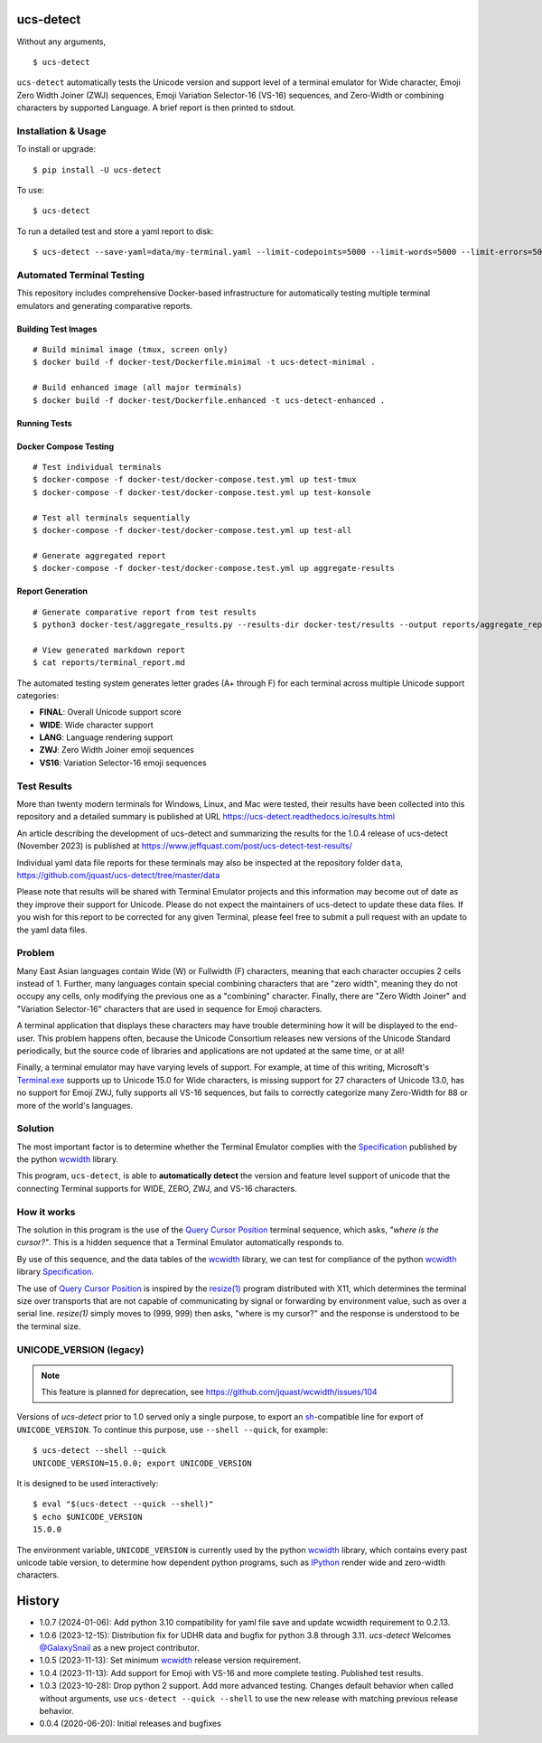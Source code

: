 ucs-detect
==========

Without any arguments,

::

    $ ucs-detect

``ucs-detect`` automatically tests the Unicode version and support level of a
terminal emulator for Wide character, Emoji Zero Width Joiner (ZWJ) sequences,
Emoji Variation Selector-16 (VS-16) sequences, and Zero-Width or combining
characters by supported Language.  A brief report is then printed to stdout.

.. figure:: https://dxtz6bzwq9sxx.cloudfront.net/ucs-detect.gif
   :alt: video demonstration of running ucs-detect

Installation & Usage
--------------------

To install or upgrade:

::

   $ pip install -U ucs-detect


To use::

   $ ucs-detect


To run a detailed test and store a yaml report to disk::

   $ ucs-detect --save-yaml=data/my-terminal.yaml --limit-codepoints=5000 --limit-words=5000 --limit-errors=500

Automated Terminal Testing
---------------------------

This repository includes comprehensive Docker-based infrastructure for automatically testing multiple terminal emulators and generating comparative reports.

Building Test Images
~~~~~~~~~~~~~~~~~~~~

::

   # Build minimal image (tmux, screen only)
   $ docker build -f docker-test/Dockerfile.minimal -t ucs-detect-minimal .

   # Build enhanced image (all major terminals)
   $ docker build -f docker-test/Dockerfile.enhanced -t ucs-detect-enhanced .

Running Tests
~~~~~~~~~~~~~

========================================  ================================================================
Command                                   Description
========================================  ================================================================
``docker run --rm -v "$(pwd)/docker-test/results:/results" -e TERMINAL=tmux -e OUTPUT_DIR=/results ucs-detect-minimal``  Test tmux terminal
``docker run --rm -v "$(pwd)/docker-test/results:/results" -e TERMINAL=screen -e OUTPUT_DIR=/results ucs-detect-minimal``  Test screen terminal
``docker run --rm -v "$(pwd)/docker-test/results:/results" -e TERMINAL=xterm -e OUTPUT_DIR=/results ucs-detect-enhanced``  Test xterm terminal
``docker run --rm -v "$(pwd)/docker-test/results:/results" -e TERMINAL=konsole -e OUTPUT_DIR=/results ucs-detect-enhanced``  Test konsole terminal
``docker run --rm -v "$(pwd)/docker-test/results:/results" -e TERMINAL=gnome-terminal -e OUTPUT_DIR=/results ucs-detect-enhanced``  Test GNOME Terminal
``docker run --rm -v "$(pwd)/docker-test/results:/results" -e TERMINAL=xfce4-terminal -e OUTPUT_DIR=/results ucs-detect-enhanced``  Test XFCE4 Terminal
``docker run --rm -v "$(pwd)/docker-test/results:/results" -e TERMINAL=lxterminal -e OUTPUT_DIR=/results ucs-detect-enhanced``  Test LXTerminal
``docker run --rm -v "$(pwd)/docker-test/results:/results" -e TERMINAL=qterminal -e OUTPUT_DIR=/results ucs-detect-enhanced``  Test QTerminal
``docker run --rm -v "$(pwd)/docker-test/results:/results" -e TERMINAL=rxvt-unicode -e OUTPUT_DIR=/results ucs-detect-enhanced``  Test rxvt-unicode
``docker run --rm -v "$(pwd)/docker-test/results:/results" -e TERMINAL=mlterm -e OUTPUT_DIR=/results ucs-detect-enhanced``  Test mlterm
``./run_terminal_tests.sh --method docker --terminals tmux,screen,xterm,konsole``  Run multiple terminals with orchestration script
========================================  ================================================================

Docker Compose Testing
~~~~~~~~~~~~~~~~~~~~~~~

::

   # Test individual terminals
   $ docker-compose -f docker-test/docker-compose.test.yml up test-tmux
   $ docker-compose -f docker-test/docker-compose.test.yml up test-konsole

   # Test all terminals sequentially
   $ docker-compose -f docker-test/docker-compose.test.yml up test-all

   # Generate aggregated report
   $ docker-compose -f docker-test/docker-compose.test.yml up aggregate-results

Report Generation
~~~~~~~~~~~~~~~~~

::

   # Generate comparative report from test results
   $ python3 docker-test/aggregate_results.py --results-dir docker-test/results --output reports/aggregate_report.json --markdown reports/terminal_report.md

   # View generated markdown report
   $ cat reports/terminal_report.md

The automated testing system generates letter grades (A+ through F) for each terminal across multiple Unicode support categories:

- **FINAL**: Overall Unicode support score
- **WIDE**: Wide character support
- **LANG**: Language rendering support
- **ZWJ**: Zero Width Joiner emoji sequences
- **VS16**: Variation Selector-16 emoji sequences

Test Results
------------

More than twenty modern terminals for Windows, Linux, and Mac were tested,
their results have been collected into this repository and a detailed
summary is published at URL https://ucs-detect.readthedocs.io/results.html

An article describing the development of ucs-detect and summarizing the results
for the 1.0.4 release of ucs-detect (November 2023) is published at
https://www.jeffquast.com/post/ucs-detect-test-results/

Individual yaml data file reports for these terminals may also be inspected at
the repository folder ``data``,
https://github.com/jquast/ucs-detect/tree/master/data

Please note that results will be shared with Terminal Emulator projects and this
information may become out of date as they improve their support for Unicode.
Please do not expect the maintainers of ucs-detect to update these data files. If
you wish for this report to be corrected for any given Terminal, please feel free
to submit a pull request with an update to the yaml data files.

Problem
-------

Many East Asian languages contain Wide (W) or Fullwidth (F) characters, meaning
that each character occupies 2 cells instead of 1. Further, many languages
contain special combining characters that are "zero width", meaning they do not
occupy any cells, only modifying the previous one as a "combining" character.
Finally, there are "Zero Width Joiner" and "Variation Selector-16" characters
that are used in sequence for Emoji characters.

A terminal application that displays these characters may have trouble
determining how it will be displayed to the end-user.  This problem
happens often, because the Unicode Consortium releases new versions
of the Unicode Standard periodically, but the source code of libraries
and applications are not updated at the same time, or at all!

Finally, a terminal emulator may have varying levels of support. For example, at
time of this writing, Microsoft's `Terminal.exe`_ supports up to Unicode 15.0 for
Wide characters, is missing support for 27 characters of Unicode 13.0, has no
support for Emoji ZWJ, fully supports all VS-16 sequences, but fails to
correctly categorize many Zero-Width for 88 or more of the world's languages. 


Solution
--------

The most important factor is to determine whether the Terminal Emulator complies
with the Specification_ published by the python wcwidth_ library.

This program, ``ucs-detect``, is able to **automatically detect** the version
and feature level support of unicode that the connecting Terminal supports for
WIDE, ZERO, ZWJ, and VS-16 characters.

How it works
------------

The solution in this program is the use of the `Query Cursor Position`_ terminal
sequence, which asks, *"where is the cursor?"*. This is a hidden sequence that a
Terminal Emulator automatically responds to.

By use of this sequence, and the data tables of the wcwidth_ library,
we can test for compliance of the python wcwidth_ library Specification_.

The use of `Query Cursor Position`_  is inspired by the `resize(1)`_ program
distributed with X11, which determines the terminal size over transports that
are not capable of communicating by signal or forwarding by environment value,
such as over a serial line. `resize(1)` simply moves to (999, 999) then asks,
"where is my cursor?" and the response is understood to be the terminal size.

UNICODE_VERSION (legacy)
------------------------

.. note:: This feature is planned for deprecation, see https://github.com/jquast/wcwidth/issues/104

Versions of *ucs-detect* prior to 1.0 served only a single purpose, to export an
sh_-compatible line for export of ``UNICODE_VERSION``. To continue this purpose,
use ``--shell --quick``, for example::

    $ ucs-detect --shell --quick
    UNICODE_VERSION=15.0.0; export UNICODE_VERSION

It is designed to be used interactively::

    $ eval "$(ucs-detect --quick --shell)"
    $ echo $UNICODE_VERSION
    15.0.0

The environment variable, ``UNICODE_VERSION`` is currently used by the python
wcwidth_ library, which contains every past unicode table version, to determine
how dependent python programs, such as IPython_ render wide and zero-width
characters.

History
=======

- 1.0.7 (2024-01-06): Add python 3.10 compatibility for yaml file save and
  update wcwidth requirement to 0.2.13.

- 1.0.6 (2023-12-15): Distribution fix for UDHR data and bugfix for python 3.8
  through 3.11. *ucs-detect* Welcomes `@GalaxySnail
  <https://github.com/GalaxySnail/>`_ as a new project contributor.

- 1.0.5 (2023-11-13): Set minimum wcwidth_ release version requirement.

- 1.0.4 (2023-11-13): Add support for Emoji with VS-16 and more complete testing.
  Published test results.

- 1.0.3 (2023-10-28): Drop python 2 support. Add more advanced testing. Changes
  default behavior when called without arguments, use ``ucs-detect --quick
  --shell`` to use the new release with matching previous release behavior.

- 0.0.4 (2020-06-20): Initial releases and bugfixes

.. _IPython: https://ipython.org/
.. _python-prompt-toolkit: https://github.com/prompt-toolkit/python-prompt-toolkit/blob/master/PROJECTS.rst#projects-using-prompt_toolkit
.. _sh: https://en.wikipedia.org/wiki/Bourne_shell
.. _wcwidth: https://github.com/jquast/wcwidth
.. _`Query Cursor Position`: https://blessed.readthedocs.io/en/latest/location.html#finding-the-cursor
.. _`resize(1)`: https://github.com/joejulian/xterm/blob/master/resize.c
.. _Specification: https://wcwidth.readthedocs.io/en/latest/specs.html
.. _`Terminal.exe`: https://ucs-detect.readthedocs.io/sw_results/Terminalexe.html#terminalexe
